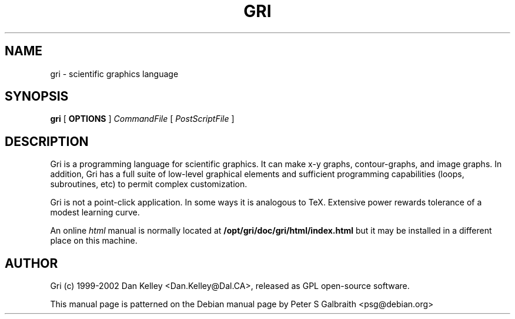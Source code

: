 .TH GRI 1
.SH NAME 
gri \- scientific graphics language
.SH SYNOPSIS
.B gri
[
.B OPTIONS
]
.I CommandFile
[
.I PostScriptFile
]

.SH DESCRIPTION

Gri is a programming language for scientific graphics.  It can make
x-y graphs, contour-graphs, and image graphs.  In addition, Gri has a
full suite of low-level graphical elements and sufficient programming
capabilities (loops, subroutines, etc) to permit complex
customization.

Gri is not a point-click application.  In some ways it is analogous to
TeX.  Extensive power rewards tolerance of a modest learning curve.

.C For more information, please consult online 
.C .I info
.C and
.C .I html
.C manuals.

.C The 
.C .I info
.C manual is normally accessed by typing
.C 
.C .B	info gri

An online
.I html
manual is normally located at
.B /opt/gri/doc/gri/html/index.html
but it may be installed in a different place on this machine.

.C The 
.C .I html
.C FAQ is located at
.C .B /usr/doc/gri-N.N.N/html/FAQ.html

.C There is also a 
.C .I reference card
.C in TeX and postscript formats.  See
.C .B /usr/doc/gri/refcard.*
.C
.C The 
.C .I examples
.C in
.C .B /usr/doc/gri/examples/
.C are shown in the manual, and are included as a quick start primer.

.C .SH GRI_MERGE AND GRI_UNPAGE COMMANDS
.C
.C Two Perl scripts are provided with Gri to manipulate the PostScript
.C output.  
.C 
.C .I gri_merge
.C is used to merge multiple Gri output files into a single PostScript file.
.C Type
.C .B gri_merge -h
.C for usage information.
.C 
.C .I gri_unpage
.C is used is split a multi-page Gri output file (in which the
.C .B new page
.C command was used) into separate PostScript files, one for each page.  Type
.C .B gri_unpage -h

.C .SH EMACS SUPPORT
.C 
.C An 
.C .I emacs
.C mode is provided with Gri.  
.C .C Consult the primer
.C .C 
.C .C .B /opt/gri/doc/gri/doc/README.gri-mode
.C 
.C The mode may be installed automatically in Debian by the elisp file: 
.C 
.C .B /etc/emacs/site-start.d/50gri.el
.C 
.C The emacs mode itself is
.C .I gri-mode.el
.C and is installed on Debian as 
.C .B /usr/share/emacs/site-lisp/gri-mode.el
.C 
.C Byte-compiled versions of this file are produced for every flavour of Emacs
.C that is installed, and are located in places like
.C .B /usr/share/emacs/20.2/site-lisp/gri-mode.elc


.C .SH INSTALLING MULTIPLE VERSIONS 
.C 
.C Since the way Gri works sometimes changes with new versions, you may want
.C to keep old versions installed if an important script depends on it.  The
.C Debian packaging of Gri allows this.  Installing the next gri package
.C (named like gri_2.1.22-1_i386.deb) will replace your current version, but
.C Debian i386 (and perhaps alpha) packages will be made for older versions
.C which can be installed alongside the main gri package.  Look for a package
.C named like so:
.C 
.C .B gri-2.1.21_2.1.21-1_i386.deb
.C 
.C at the ftp site:
.C 
.C .B ftp://ftp.phys.ocean.dal.ca/users/rhogee/gri/

.SH AUTHOR
Gri (c) 1999-2002 Dan Kelley <Dan.Kelley@Dal.CA>, released as GPL open-source software.

This manual page is patterned on the Debian manual page by Peter S Galbraith <psg@debian.org>
